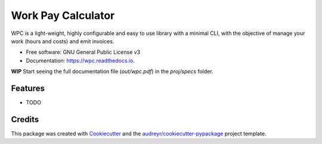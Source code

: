 ===================
Work Pay Calculator
===================


.. image:: https://img.shields.io/pypi/v/wpc.svg
        :target: https://pypi.python.org/pypi/wpc

.. image:: https://img.shields.io/travis/lparolari/wpc.svg
        :target: https://travis-ci.org/lparolari/wpc

.. image:: https://readthedocs.org/projects/wpc/badge/?version=latest
        :target: https://wpc.readthedocs.io/en/latest/?badge=latest
        :alt: Documentation Status




WPC is a light-weight, highly configurable and easy to use library with a minimal CLI, with the objective of manage your work (hours and costs) and emit invoices.


* Free software: GNU General Public License v3
* Documentation: https://wpc.readthedocs.io.

**WIP**
Start seeing the full documentation file (`out/wpc.pdf`) in the `proj/specs` folder.


Features
--------

* TODO

Credits
-------

This package was created with Cookiecutter_ and the `audreyr/cookiecutter-pypackage`_ project template.

.. _Cookiecutter: https://github.com/audreyr/cookiecutter
.. _`audreyr/cookiecutter-pypackage`: https://github.com/audreyr/cookiecutter-pypackage
